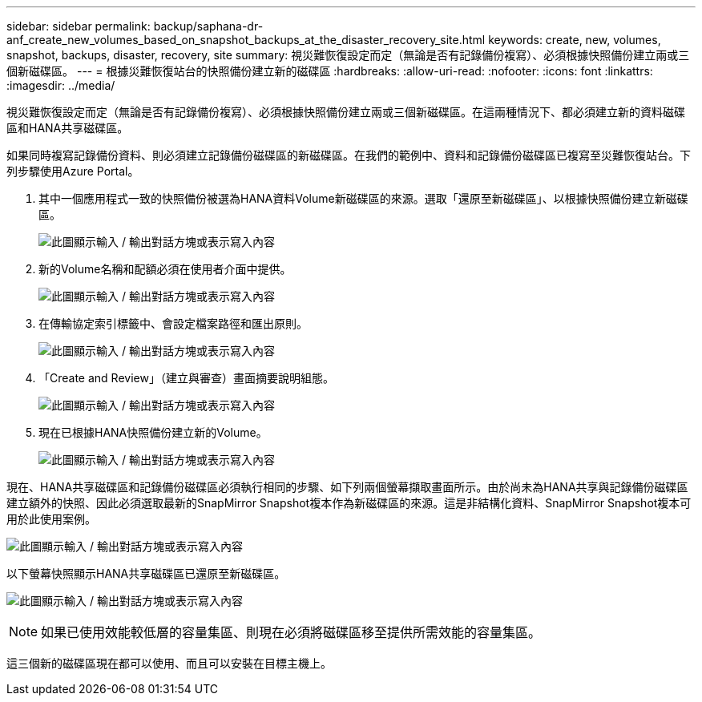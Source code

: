 ---
sidebar: sidebar 
permalink: backup/saphana-dr-anf_create_new_volumes_based_on_snapshot_backups_at_the_disaster_recovery_site.html 
keywords: create, new, volumes, snapshot, backups, disaster, recovery, site 
summary: 視災難恢復設定而定（無論是否有記錄備份複寫）、必須根據快照備份建立兩或三個新磁碟區。 
---
= 根據災難恢復站台的快照備份建立新的磁碟區
:hardbreaks:
:allow-uri-read: 
:nofooter: 
:icons: font
:linkattrs: 
:imagesdir: ../media/


[role="lead"]
視災難恢復設定而定（無論是否有記錄備份複寫）、必須根據快照備份建立兩或三個新磁碟區。在這兩種情況下、都必須建立新的資料磁碟區和HANA共享磁碟區。

如果同時複寫記錄備份資料、則必須建立記錄備份磁碟區的新磁碟區。在我們的範例中、資料和記錄備份磁碟區已複寫至災難恢復站台。下列步驟使用Azure Portal。

. 其中一個應用程式一致的快照備份被選為HANA資料Volume新磁碟區的來源。選取「還原至新磁碟區」、以根據快照備份建立新磁碟區。
+
image:saphana-dr-anf_image19.png["此圖顯示輸入 / 輸出對話方塊或表示寫入內容"]

. 新的Volume名稱和配額必須在使用者介面中提供。
+
image:saphana-dr-anf_image20.png["此圖顯示輸入 / 輸出對話方塊或表示寫入內容"]

. 在傳輸協定索引標籤中、會設定檔案路徑和匯出原則。
+
image:saphana-dr-anf_image21.png["此圖顯示輸入 / 輸出對話方塊或表示寫入內容"]

. 「Create and Review」（建立與審查）畫面摘要說明組態。
+
image:saphana-dr-anf_image22.png["此圖顯示輸入 / 輸出對話方塊或表示寫入內容"]

. 現在已根據HANA快照備份建立新的Volume。
+
image:saphana-dr-anf_image23.png["此圖顯示輸入 / 輸出對話方塊或表示寫入內容"]



現在、HANA共享磁碟區和記錄備份磁碟區必須執行相同的步驟、如下列兩個螢幕擷取畫面所示。由於尚未為HANA共享與記錄備份磁碟區建立額外的快照、因此必須選取最新的SnapMirror Snapshot複本作為新磁碟區的來源。這是非結構化資料、SnapMirror Snapshot複本可用於此使用案例。

image:saphana-dr-anf_image24.png["此圖顯示輸入 / 輸出對話方塊或表示寫入內容"]

以下螢幕快照顯示HANA共享磁碟區已還原至新磁碟區。

image:saphana-dr-anf_image25.png["此圖顯示輸入 / 輸出對話方塊或表示寫入內容"]


NOTE: 如果已使用效能較低層的容量集區、則現在必須將磁碟區移至提供所需效能的容量集區。

這三個新的磁碟區現在都可以使用、而且可以安裝在目標主機上。
